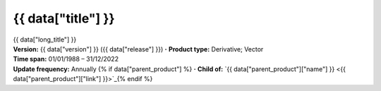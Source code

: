 .. |dot| replace:: **·**

{{ data["title"] }}
===================

.. container:: data-product

   .. container:: header-text

      .. container:: subtitle

         {{ data["long_title"] }}

      .. container:: quick-info

         | **Version:** {{ data["version"] }} ({{ data["release"] }}) |dot| **Product type:** Derivative; Vector
         | **Time span:** 01/01/1988 – 31/12/2022
         | **Update frequency:** Annually {% if data["parent_product"] %} |dot| **Child of:** `{{ data["parent_product"]["name"] }} <{{ data["parent_product"]["link"] }}>`_{% endif %}

   .. container:: header-image

      .. image:: {{ data["image"] }}

   .. tab-set::
   
       .. tab-item:: Overview

          .. grid:: 4
              :gutter: 2

              {% for item in data["maps"] %}
              .. grid-item-card:: {{ item.get("title", "See the map") }}
                 :img-top: {{ item.get("image", "https://www.gifpng.com/300x200") }}
                 :link: {{ item.get("link") }}

                 {{ item.get("name", "Map") }}
              {% endfor %}

              {% for item in data["data"] %}
              .. grid-item-card:: {{ item.get("title", "Get the data") }}
                 :img-top: {{ item.get("image", "https://www.gifpng.com/300x200") }}
                 :link: {{ item.get("link") }}

                 {{ item.get("name", "Data") }}
              {% endfor %}

              {% for item in data["stac"] %}
              .. grid-item-card:: {{ item.get("title", "Get via STAC") }}
                 :img-top: {{ item.get("image", "https://www.gifpng.com/300x200") }}
                 :link: {{ item.get("link") }}

                 {{ item.get("name", "STAC") }}
              {% endfor %}

              {% for item in data["explorer"] %}
              .. grid-item-card:: {{ item.get("title", "Explore data samples") }}
                 :img-top: {{ item.get("image", "https://www.gifpng.com/300x200") }}
                 :link: {{ item.get("link") }}

                 {{ item.get("name", "Data Explorer") }}
              {% endfor %}

              {% for item in data["sandbox"] %}
              .. grid-item-card:: {{ item.get("title", "Play with the sandbox") }}
                 :img-top: {{ item.get("image", "https://www.gifpng.com/300x200") }}
                 :link: {{ item.get("link") }}

                 {{ item.get("name", "Sandbox") }}
              {% endfor %}

              {% for item in data["ecat"] %}
              .. grid-item-card:: {{ item.get("title", "Product catalogue") }}
                 :img-top: {{ item.get("image", "https://www.gifpng.com/300x200") }}
                 :link: https://ecat.ga.gov.au/geonetwork/srv/eng/catalog.search#/metadata/{{ item.get("id") }}

                 ecat {{ item.get("id") }}
              {% endfor %}

              {% for item in data["web_services"] %}
              .. grid-item-card:: {{ item.get("title", "Web service") }}
                 :img-top: {{ item.get("image", "https://www.gifpng.com/300x200") }}
                 :link: {{ item.get("link") }}

                 {{ item.get("name", "Service") }}
              {% endfor %}

              {% for item in data["code_samples"] %}
              .. grid-item-card:: {{ item.get("title", "Code sample") }}
                 :img-top: {{ item.get("image", "https://www.gifpng.com/300x200") }}
                 :link: {{ item.get("link") }}

                 {{ item.get("name", "Code") }}
              {% endfor %}
   
          .. include:: _about.md
             :parser: myst_parser.sphinx_

          .. rubric:: Key information

          {% if data["product_id"] %}
          :Product ID: {{ data["product_id"] }}
          {% endif %}
          {% if data["doi"] %}
          :DOI: {{ data["doi"] }}
          {% endif %}
          {% if data["program"] %}
          :Program: {{ data["program"] }}
          {% endif %}
          {% if data["collection"] %}
          :Collection: {{ data["collection"] }}
          {% endif %}
          {% if data["published"] and data["author"] %}
          :Published: {{ data["published"] }} ({{ data["author"] }})
          {% elif data["published"] %}
          :Published: {{ data["published"] }}
          {% elif data["author"] %}
          :Published by: {{ data["author"] }}
          {% endif %}

          ----

          .. tags:: {{ data["tags"]|join(', ') }}

       .. tab-item:: Access

          .. .. image:: https://www.gifpng.com/896x350
          ..    :alt: Map of the schema / spatial extent
          ..
          .. .. dropdown:: Schema / Spatial Extent data
          ..
          ..    =========================== =========================================
          ..    Update frequency            annually
          ..    Temporal extent             1988-01-01 00:00:00 – 2022-12-31 11:59:59
          ..    Min. longitude              -4846590.00
          ..    Max. longitude              -1887450.00
          ..    Min. latitude               -1015650.00
          ..    Max. latitude               2121650.00
          ..    Coordinate reference system Australian Albers / GDA94 (EPSG: 3577)
          ..    Cell size X                 30.00
          ..    Cell size Y                 30.00
          ..    =========================== =========================================
          ..
          .. .. dropdown:: How do I access the data?
          ..
          ..     Instructions for accessing the data via AWS `Frequently Asked Questions — Digital Earth Australia 1.0.0 documentation <ga.gov.au>`_
          ..
          ..     For instructions on Downloading and streaming data using STAC, see this notebook guide `Downloading and streaming data using STAC metadata — Digital Earth Australia 1.0.0 documentation <ga.gov.au>`_
          ..
          ..     For information on how to use DEA Maps and download simple datasets, see the user guide here. `DEA Maps — Digital Earth Australia 1.0.0 documentation <ga.gov.au>`_
          ..
          ..     For instructions on connecting to DEA's web services, see the user guide here. `DEA Web Services — Digital Earth Australia 1.0.0 documentation <ga.gov.au>`_

          .. rubric:: Access the data

          {% if data["maps"] %}
          :See it on a map:
          {% for item in data["maps"] %}
             * `{{ item.get("name", "Map") }} <{{ item.get("link") }}>`_
          {% endfor %}
          {% endif %}

          {% if data["data"] %}
          :Get the data:
          {% for item in data["data"] %}
             * `{{ item.get("name", "Data") }} <{{ item.get("link") }}>`_
          {% endfor %}
          {% endif %}

          {% if data["stac"] %}
          :Get the data:
          {% for item in data["stac"] %}
             * `{{ item.get("name", "Data") }} <{{ item.get("link") }}>`_
          {% endfor %}
          {% endif %}


       
          .. include:: _access.md
             :parser: myst_parser.sphinx_

       .. tab-item:: Details

          .. include:: _details.md
             :parser: myst_parser.sphinx_

       .. tab-item:: Quality

          .. include:: _quality.md
             :parser: myst_parser.sphinx_

       .. tab-item:: History

          .. rubric:: Previous versions

          {% if data["previous_versions"] %}

          View previous versions of this data product.

          .. list-table::

             {% for item in data["previous_versions"] %}
             * - `v{{ item.get("version") }}, {{ item.get("name") }} <{{ item.get("link") }}>`_
               - {{ item.get("release_date") }}
             {% endfor %}
          {% else %}
          No previous versions available.
          {% endif %}

          .. rubric: Changelog
       
          .. include:: _history.md
             :parser: myst_parser.sphinx_

       .. tab-item:: Credits
       
           .. include:: _credits.md
              :parser: myst_parser.sphinx_
